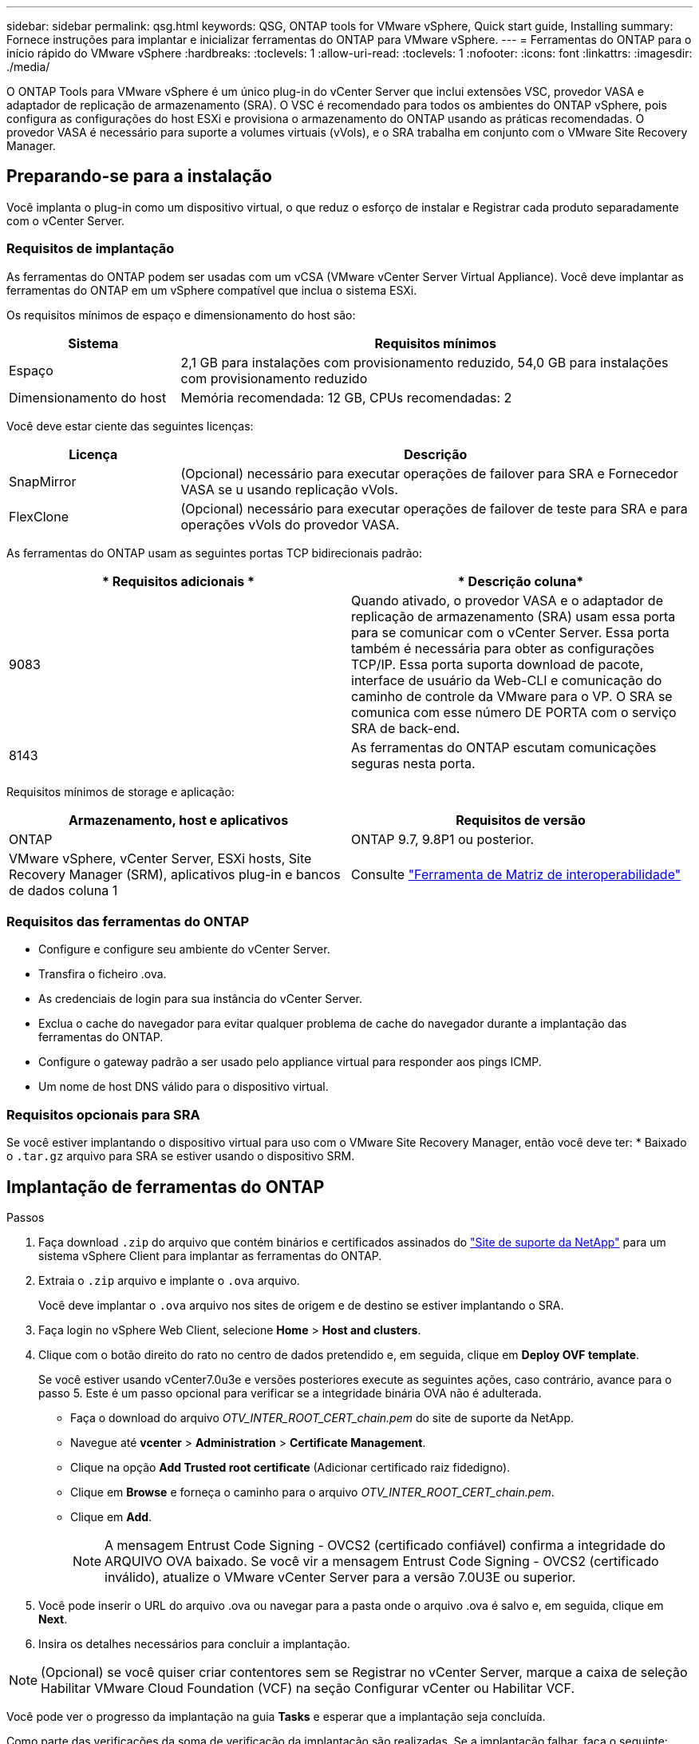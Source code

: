 ---
sidebar: sidebar 
permalink: qsg.html 
keywords: QSG, ONTAP tools for VMware vSphere, Quick start guide, Installing 
summary: Fornece instruções para implantar e inicializar ferramentas do ONTAP para VMware vSphere. 
---
= Ferramentas do ONTAP para o início rápido do VMware vSphere
:hardbreaks:
:toclevels: 1
:allow-uri-read: 
:toclevels: 1
:nofooter: 
:icons: font
:linkattrs: 
:imagesdir: ./media/


[role="lead"]
O ONTAP Tools para VMware vSphere é um único plug-in do vCenter Server que inclui extensões VSC, provedor VASA e adaptador de replicação de armazenamento (SRA). O VSC é recomendado para todos os ambientes do ONTAP vSphere, pois configura as configurações do host ESXi e provisiona o armazenamento do ONTAP usando as práticas recomendadas. O provedor VASA é necessário para suporte a volumes virtuais (vVols), e o SRA trabalha em conjunto com o VMware Site Recovery Manager.



== Preparando-se para a instalação

Você implanta o plug-in como um dispositivo virtual, o que reduz o esforço de instalar e Registrar cada produto separadamente com o vCenter Server.



=== Requisitos de implantação

As ferramentas do ONTAP podem ser usadas com um vCSA (VMware vCenter Server Virtual Appliance). Você deve implantar as ferramentas do ONTAP em um vSphere compatível que inclua o sistema ESXi.

Os requisitos mínimos de espaço e dimensionamento do host são:

[cols="25,75"]
|===
| *Sistema* | *Requisitos mínimos* 


| Espaço | 2,1 GB para instalações com provisionamento reduzido, 54,0 GB para instalações com provisionamento reduzido 


| Dimensionamento do host | Memória recomendada: 12 GB, CPUs recomendadas: 2 
|===
Você deve estar ciente das seguintes licenças:

[cols="25,75"]
|===
| *Licença* | *Descrição* 


| SnapMirror | (Opcional) necessário para executar operações de failover para SRA e Fornecedor VASA se u usando replicação vVols. 


| FlexClone | (Opcional) necessário para executar operações de failover de teste para SRA e para operações vVols do provedor VASA. 
|===
As ferramentas do ONTAP usam as seguintes portas TCP bidirecionais padrão:

|===
| * Requisitos adicionais * | * Descrição coluna* 


| 9083 | Quando ativado, o provedor VASA e o adaptador de replicação de armazenamento (SRA) usam essa porta para se comunicar com o vCenter Server. Essa porta também é necessária para obter as configurações TCP/IP. Essa porta suporta download de pacote, interface de usuário da Web-CLI e comunicação do caminho de controle da VMware para o VP. O SRA se comunica com esse número DE PORTA com o serviço SRA de back-end. 


| 8143 | As ferramentas do ONTAP escutam comunicações seguras nesta porta. 
|===
Requisitos mínimos de storage e aplicação:

|===
| *Armazenamento, host e aplicativos* | *Requisitos de versão* 


| ONTAP | ONTAP 9.7, 9.8P1 ou posterior. 


| VMware vSphere, vCenter Server, ESXi hosts, Site Recovery Manager (SRM), aplicativos plug-in e bancos de dados coluna 1 | Consulte https://imt.netapp.com/matrix/imt.jsp?components=105475;&solution=1777&isHWU&src=IMT["Ferramenta de Matriz de interoperabilidade"^] 
|===


=== Requisitos das ferramentas do ONTAP

* Configure e configure seu ambiente do vCenter Server.
* Transfira o ficheiro .ova.
* As credenciais de login para sua instância do vCenter Server.
* Exclua o cache do navegador para evitar qualquer problema de cache do navegador durante a implantação das ferramentas do ONTAP.
* Configure o gateway padrão a ser usado pelo appliance virtual para responder aos pings ICMP.
* Um nome de host DNS válido para o dispositivo virtual.




=== Requisitos opcionais para SRA

Se você estiver implantando o dispositivo virtual para uso com o VMware Site Recovery Manager, então você deve ter: * Baixado o `.tar.gz` arquivo para SRA se estiver usando o dispositivo SRM.



== Implantação de ferramentas do ONTAP

.Passos
. Faça download `.zip` do arquivo que contém binários e certificados assinados do https://mysupport.netapp.com/site/products/all/details/otv/downloads-tab["Site de suporte da NetApp"^] para um sistema vSphere Client para implantar as ferramentas do ONTAP.
. Extraia o `.zip` arquivo e implante o `.ova` arquivo.
+
Você deve implantar o `.ova` arquivo nos sites de origem e de destino se estiver implantando o SRA.

. Faça login no vSphere Web Client, selecione *Home* > *Host and clusters*.
. Clique com o botão direito do rato no centro de dados pretendido e, em seguida, clique em *Deploy OVF template*.
+
Se você estiver usando vCenter7.0u3e e versões posteriores execute as seguintes ações, caso contrário, avance para o passo 5. Este é um passo opcional para verificar se a integridade binária OVA não é adulterada.

+
** Faça o download do arquivo _OTV_INTER_ROOT_CERT_chain.pem_ do site de suporte da NetApp.
** Navegue até *vcenter* > *Administration* > *Certificate Management*.
** Clique na opção *Add Trusted root certificate* (Adicionar certificado raiz fidedigno).
** Clique em *Browse* e forneça o caminho para o arquivo _OTV_INTER_ROOT_CERT_chain.pem_.
** Clique em *Add*.
+

NOTE: A mensagem Entrust Code Signing - OVCS2 (certificado confiável) confirma a integridade do ARQUIVO OVA baixado. Se você vir a mensagem Entrust Code Signing - OVCS2 (certificado inválido), atualize o VMware vCenter Server para a versão 7.0U3E ou superior.



. Você pode inserir o URL do arquivo .ova ou navegar para a pasta onde o arquivo .ova é salvo e, em seguida, clique em *Next*.
. Insira os detalhes necessários para concluir a implantação.



NOTE: (Opcional) se você quiser criar contentores sem se Registrar no vCenter Server, marque a caixa de seleção Habilitar VMware Cloud Foundation (VCF) na seção Configurar vCenter ou Habilitar VCF.

Você pode ver o progresso da implantação na guia *Tasks* e esperar que a implantação seja concluída.

Como parte das verificações da soma de verificação da implantação são realizadas. Se a implantação falhar, faça o seguinte:

. Verifique vpserver/logs/checksum.log. Se ele disser "verificação da soma de verificação falhou", você poderá ver a verificação do jar com falha no mesmo log.
+
O arquivo de log contém a execução de _sha256sum -c /opt/NetApp/vpserver/conf/checksums_.

. Verifique vscserver/log/checksum.log. Se ele disser "verificação da soma de verificação falhou", você poderá ver a verificação do jar com falha no mesmo log.
+
O arquivo de log contém a execução de _sha256sum -c /opt/NetApp/vserver/etc/checksums_.





=== Implantando o SRA no SRM

Você pode implantar o SRA no servidor SRM do Windows ou no dispositivo SRM 8,2.



==== Carregar e configurar o SRA no SRM Appliance

.Passos
. Transfira o `.tar.gz` ficheiro a partir do https://mysupport.netapp.com/site/products/all/details/otv/downloads-tab["Site de suporte da NetApp"^].
. No ecrã do dispositivo SRM, clique em *Storage Replication Adapter* > *New Adapter* (adaptador de replicação de armazenamento*).
. Carregue o `.tar.gz` ficheiro para o SRM.
. Volte a verificar os adaptadores para verificar se os detalhes estão atualizados na página adaptadores de replicação de armazenamento SRM.
. Inicie sessão utilizando a conta de administrador no dispositivo SRM utilizando a massa de vidraceiro.
. Mude para o usuário raiz: `su root`
. No comando log location ENTER para obter a ID do docker usada pelo sra docker: `docker ps -l`
. Faça login no ID do contentor: `docker exec -it -u srm <container id> sh`
. Configurar o SRM com o endereço IP e a palavra-passe das ferramentas ONTAP: `perl command.pl -I <otv-IP> administrator <otv-password>` É apresentada uma mensagem de sucesso que confirma que as credenciais de armazenamento estão armazenadas.




==== Atualizando credenciais SRA

.Passos
. Exclua o conteúdo do diretório /srm/sra/conf usando:
+
.. `cd /srm/sra/conf`
.. `rm -rf *`


. Execute o comando perl para configurar o SRA com as novas credenciais:
+
.. `cd /srm/sra/`
.. `perl command.pl -I <otv-IP> administrator <otv-password>`






==== Habilitando o provedor VASA e o SRA

.Passos
. Faça login no cliente da Web vSphere usando o vCenter IP fornecido durante a implantação de ferramentas DO OVA ONTAP.
. Na página de atalhos, clique em *Ferramentas do NetApp ONTAP* na seção plug-ins.
. No painel esquerdo das ferramentas do ONTAP, *Configurações > Configurações administrativas > Gerenciar recursos* e habilite os recursos necessários.
+

NOTE: O Fornecedor VASA está ativado por predefinição. Se você quiser usar a capacidade de replicação para armazenamentos de dados vVols, use o botão de alternância Ativar replicação vVols.

. Introduza o endereço IP das ferramentas do ONTAP e a palavra-passe do administrador e, em seguida, clique em *Apply*.

